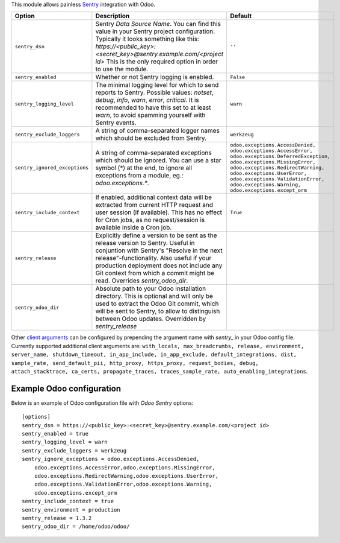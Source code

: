 This module allows painless `Sentry <https://sentry.io/>`__ integration with
Odoo.

=============================  ====================================================================  ==========================================================
        Option                                          Description                                                         Default
=============================  ====================================================================  ==========================================================
``sentry_dsn``                 Sentry *Data Source Name*. You can find this value in your Sentry     ``''``
                               project configuration. Typically it looks something like this:
                               *https://<public_key>:<secret_key>@sentry.example.com/<project id>*
                               This is the only required option in order to use the module.

``sentry_enabled``             Whether or not Sentry logging is enabled.                             ``False``

``sentry_logging_level``       The minimal logging level for which to send reports to Sentry.        ``warn``
                               Possible values: *notset*, *debug*, *info*, *warn*, *error*,
                               *critical*. It is recommended to have this set to at least *warn*,
                               to avoid spamming yourself with Sentry events.

``sentry_exclude_loggers``     A string of comma-separated logger names which should be excluded     ``werkzeug``
                               from Sentry.

``sentry_ignored_exceptions``  A string of comma-separated exceptions which should be ignored.       ``odoo.exceptions.AccessDenied,
                               You can use a star symbol (*) at the end, to ignore all exceptions    odoo.exceptions.AccessError,
                               from a module, eg.: *odoo.exceptions.**.                              odoo.exceptions.DeferredException,
                                                                                                     odoo.exceptions.MissingError,
                                                                                                     odoo.exceptions.RedirectWarning,
                                                                                                     odoo.exceptions.UserError,
                                                                                                     odoo.exceptions.ValidationError,
                                                                                                     odoo.exceptions.Warning,
                                                                                                     odoo.exceptions.except_orm``

``sentry_include_context``     If enabled, additional context data will be extracted from current    ``True``
                               HTTP request and user session (if available). This has no effect
                               for Cron jobs, as no request/session is available inside a Cron job.

``sentry_release``             Explicitly define a version to be sent as the release version to
                               Sentry. Useful in conjuntion with Sentry's "Resolve in the next
                               release"-functionality. Also useful if your production deployment
                               does not include any Git context from which a commit might be read.
                               Overrides *sentry_odoo_dir*.

``sentry_odoo_dir``            Absolute path to your Odoo installation directory. This is optional
                               and will only be used to extract the Odoo Git commit, which will be
                               sent to Sentry, to allow to distinguish between Odoo updates.
                               Overridden by *sentry_release*
=============================  ====================================================================  ==========================================================

Other `client arguments
<https://docs.sentry.io/platforms/python/configuration/>`_ can be
configured by prepending the argument name with *sentry_* in your Odoo config
file. Currently supported additional client arguments are: ``with_locals,
max_breadcrumbs, release, environment, server_name, shutdown_timeout,
in_app_include, in_app_exclude, default_integrations, dist, sample_rate,
send_default_pii, http_proxy, https_proxy, request_bodies, debug, 
attach_stacktrace, ca_certs, propagate_traces, traces_sample_rate, 
auto_enabling_integrations``.

Example Odoo configuration
--------------------------

Below is an example of Odoo configuration file with *Odoo Sentry* options::

    [options]
    sentry_dsn = https://<public_key>:<secret_key>@sentry.example.com/<project id>
    sentry_enabled = true
    sentry_logging_level = warn
    sentry_exclude_loggers = werkzeug
    sentry_ignore_exceptions = odoo.exceptions.AccessDenied,
        odoo.exceptions.AccessError,odoo.exceptions.MissingError,
        odoo.exceptions.RedirectWarning,odoo.exceptions.UserError,
        odoo.exceptions.ValidationError,odoo.exceptions.Warning,
        odoo.exceptions.except_orm
    sentry_include_context = true
    sentry_environment = production
    sentry_release = 1.3.2
    sentry_odoo_dir = /home/odoo/odoo/
